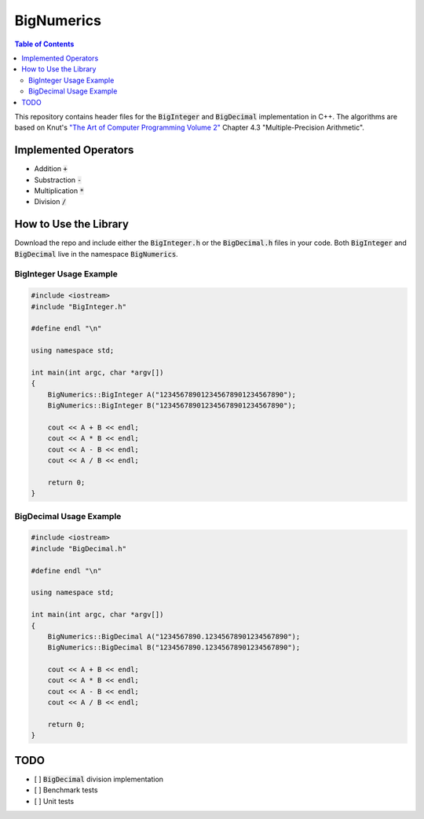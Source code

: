 ===========
BigNumerics
===========

.. image:: https://img.shields.io/badge/-C%2B%2B-blue
    :target: https://img.shields.io/badge/-C%2B%2B-blue

.. image:: https://img.shields.io/badge/license-wtfpl-brightgreen 
    :target: https://img.shields.io/badge/license-wtfpl-brightgreen 

.. contents:: Table of Contents
    :depth: 2
    :backlinks: top

This repository contains header files for the :code:`BigInteger` and
:code:`BigDecimal` implementation in C++. The algorithms are based on Knut's
`"The Art of Computer Programming Volume 2"
<https://cs.stanford.edu/~knuth/taocp.html>`_ Chapter 4.3 "Multiple-Precision
Arithmetic".

Implemented Operators
=====================

- Addition :code:`+`
- Substraction :code:`-`
- Multiplication :code:`*`
- Division :code:`/`

How to Use the Library
======================

Download the repo and include either the :code:`BigInteger.h` or the
:code:`BigDecimal.h` files in your code. Both :code:`BigInteger` and
:code:`BigDecimal` live in the namespace :code:`BigNumerics`.

BigInteger Usage Example
------------------------

.. code:: c++

    #include <iostream>
    #include "BigInteger.h"

    #define endl "\n"

    using namespace std;

    int main(int argc, char *argv[])
    {
        BigNumerics::BigInteger A("123456789012345678901234567890");
        BigNumerics::BigInteger B("123456789012345678901234567890");

        cout << A + B << endl;
        cout << A * B << endl;
        cout << A - B << endl;
        cout << A / B << endl;

        return 0;
    }

BigDecimal Usage Example
------------------------

.. code:: c++

    #include <iostream>
    #include "BigDecimal.h"

    #define endl "\n"

    using namespace std;

    int main(int argc, char *argv[])
    {
        BigNumerics::BigDecimal A("1234567890.12345678901234567890");
        BigNumerics::BigDecimal B("1234567890.12345678901234567890");

        cout << A + B << endl;
        cout << A * B << endl;
        cout << A - B << endl;
        cout << A / B << endl;

        return 0;
    } 


TODO
====

- [ ] :code:`BigDecimal` division implementation
- [ ] Benchmark tests
- [ ] Unit tests

.. Benchmarking
.. ============

.. This implementation is slower than java's :code:`BigInteger`.
